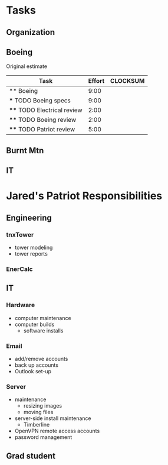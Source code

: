 #+FILETAGS: Patriot
#+AUTHOR: Jared Travis
* Tasks
  :LOGBOOK:
  :END:
  :PROPERTIES:
  :ID:       85daa20a-9616-49eb-b237-dd86f6d1f516
  :END:
** Organization
   :LOGBOOK:
   CLOCK: [2013-10-24 Thu 15:35]
   CLOCK: [2013-10-22 Tue 15:02]--[2013-10-24 Thu 15:35] => 48:33
   CLOCK: [2013-10-22 Tue 14:27]--[2013-10-22 Tue 14:38] =>  0:11
   CLOCK: [2013-10-07 Mon 10:22]--[2013-10-07 Mon 10:24] =>  0:02
   CLOCK: [2013-10-07 Mon 10:14]--[2013-10-07 Mon 10:15] =>  0:01
   CLOCK: [2013-10-04 Fri 09:56]--[2013-10-04 Fri 10:02] =>  0:06
   CLOCK: [2013-10-04 Fri 08:57]--[2013-10-04 Fri 09:21] =>  0:24
   CLOCK: [2013-10-02 Wed 16:03]--[2013-10-02 Wed 16:04] =>  0:01
   CLOCK: [2013-10-02 Wed 14:57]--[2013-10-02 Wed 15:02] =>  0:05
   CLOCK: [2013-10-02 Wed 14:56]--[2013-10-02 Wed 14:57] =>  0:01
   CLOCK: [2013-10-02 Wed 13:01]--[2013-10-02 Wed 13:03] =>  0:02
   CLOCK: [2013-10-02 Wed 12:45]--[2013-10-02 Wed 13:01] =>  0:16
   CLOCK: [2013-07-11 Thu 16:35]--[2013-07-12 Fri 08:33] => 15:58
   CLOCK: [2013-07-11 Thu 14:46]--[2013-07-11 Thu 16:35] =>  1:49
   CLOCK: [2013-07-11 Thu 14:04]--[2013-07-11 Thu 14:45] =>  0:41
   CLOCK: [2013-07-10 Wed 14:37]--[2013-07-10 Wed 16:15] =>  1:38
   CLOCK: [2013-07-10 Wed 14:36]--[2013-07-10 Wed 14:37] =>  0:01
   CLOCK: [2013-07-10 Wed 14:25]--[2013-07-10 Wed 14:35] =>  0:10
   CLOCK: [2013-07-10 Wed 13:28]--[2013-07-10 Wed 14:25] =>  0:57
   CLOCK: [2013-07-10 Wed 13:21]--[2013-07-10 Wed 13:25] =>  0:04
   CLOCK: [2013-07-09 Tue 08:08]--[2013-07-09 Tue 09:28] =>  1:20
   CLOCK: [2013-07-08 Mon 16:02]--[2013-07-08 Mon 17:03] =>  1:01
   CLOCK: [2013-07-08 Mon 15:04]--[2013-07-08 Mon 15:05] =>  0:01
   CLOCK: [2013-07-08 Mon 14:39]--[2013-07-08 Mon 14:44] =>  0:05
   CLOCK: [2013-07-08 Mon 13:57]--[2013-07-08 Mon 14:04] =>  0:07
   CLOCK: [2013-07-08 Mon 13:49]--[2013-07-08 Mon 13:50] =>  0:01
   CLOCK: [2013-07-08 Mon 09:31]--[2013-07-08 Mon 10:49] =>  1:18
   CLOCK: [2013-07-08 Mon 08:00]--[2013-07-08 Mon 09:20] =>  1:20
   CLOCK: [2013-06-28 Fri 16:57]--[2013-06-28 Fri 16:58] =>  0:01
   CLOCK: [2013-06-28 Fri 15:37]--[2013-06-28 Fri 16:57] =>  1:20
   CLOCK: [2013-06-28 Fri 13:53]--[2013-06-28 Fri 14:38] =>  0:45
   CLOCK: [2013-06-28 Fri 13:00]--[2013-06-28 Fri 13:42] =>  0:42
   CLOCK: [2013-06-28 Fri 11:05]--[2013-06-28 Fri 11:06] =>  0:01
   CLOCK: [2013-06-28 Fri 10:41]--[2013-06-28 Fri 11:04] =>  0:23
   CLOCK: [2013-06-28 Fri 10:27]--[2013-06-28 Fri 10:28] =>  0:01
   CLOCK: [2013-06-28 Fri 09:14]--[2013-06-28 Fri 09:23] =>  0:09
   CLOCK: [2013-06-28 Fri 09:12]--[2013-06-28 Fri 09:14] =>  0:02
   CLOCK: [2013-06-28 Fri 08:06]--[2013-06-28 Fri 09:11] =>  1:05
   CLOCK: [2013-06-27 Thu 13:18]--[2013-06-27 Thu 13:19] =>  0:01
   CLOCK: [2013-06-27 Thu 07:42]--[2013-06-27 Thu 08:43] =>  1:01
   CLOCK: [2013-06-26 Wed 16:45]--[2013-06-26 Wed 16:51] =>  0:06
   CLOCK: [2013-06-26 Wed 15:21]--[2013-06-26 Wed 15:57] =>  0:36
   CLOCK: [2013-06-26 Wed 14:26]--[2013-06-26 Wed 14:41] =>  0:15
   CLOCK: [2013-06-26 Wed 11:49]--[2013-06-26 Wed 11:56] =>  0:07
   CLOCK: [2013-06-26 Wed 08:00]--[2013-06-26 Wed 08:50] =>  0:50
   CLOCK: [2013-06-25 Tue 13:59]--[2013-06-25 Tue 14:00] =>  0:01
   CLOCK: [2013-06-25 Tue 13:58]--[2013-06-25 Tue 13:59] =>  0:01
   CLOCK: [2013-06-24 Mon 16:25]--[2013-06-24 Mon 14:58] => -1:27
   CLOCK: [2013-06-24 Mon 16:13]--[2013-06-24 Mon 16:25] =>  0:12
   CLOCK: [2013-06-24 Mon 16:09]--[2013-06-24 Mon 16:13] =>  0:04
   CLOCK: [2013-06-24 Mon 14:37]--[2013-06-24 Mon 15:35] =>  0:58
   CLOCK: [2013-06-24 Mon 14:24]--[2013-06-24 Mon 14:36] =>  0:12
   CLOCK: [2013-02-01 Fri 16:53]--[2013-02-01 Fri 16:54] =>  0:01
   CLOCK: [2013-02-01 Fri 15:26]--[2013-02-01 Fri 16:53] =>  1:27
   CLOCK: [2013-02-01 Fri 10:26]--[2013-02-01 Fri 10:42] =>  0:16
   CLOCK: [2013-02-01 Fri 09:01]--[2013-02-01 Fri 09:11] =>  0:10
   CLOCK: [2013-01-30 Wed 08:42]--[2013-01-30 Wed 08:58] =>  0:16
   CLOCK: [2013-01-29 Tue 08:21]--[2013-01-29 Tue 09:38] =>  1:17
   CLOCK: [2013-01-25 Fri 11:48]--[2013-01-29 Tue 08:21] => 92:33
   CLOCK: [2013-01-25 Fri 11:08]--[2013-01-25 Fri 11:48] =>  0:40
   CLOCK: [2013-01-25 Fri 10:33]--[2013-01-25 Fri 10:34] =>  0:01
   CLOCK: [2013-01-25 Fri 09:02]--[2013-01-25 Fri 09:03] =>  0:01
   CLOCK: [2013-01-25 Fri 08:02]--[2013-01-25 Fri 08:25] =>  0:23
   CLOCK: [2013-01-24 Thu 11:40]--[2013-01-24 Thu 12:12] =>  0:32
   CLOCK: [2013-01-24 Thu 10:24]--[2013-01-24 Thu 10:27] =>  0:03
   CLOCK: [2013-01-23 Wed 17:00]--[2013-01-23 Wed 17:08] =>  0:08
   CLOCK: [2013-01-23 Wed 13:03]--[2013-01-23 Wed 13:09] =>  0:06
   CLOCK: [2013-01-23 Wed 10:54]--[2013-01-23 Wed 12:15] =>  1:21
   CLOCK: [2013-01-23 Wed 09:47]--[2013-01-23 Wed 10:28] =>  0:41
   CLOCK: [2013-01-22 Tue 13:10]--[2013-01-22 Tue 13:31] =>  0:21
   CLOCK: [2013-01-21 Mon 15:25]--[2013-01-21 Mon 15:45] =>  0:20
   CLOCK: [2013-01-18 Fri 16:03]--[2013-01-18 Fri 16:31] =>  0:28
   CLOCK: [2013-01-17 Thu 10:16]--[2013-01-17 Thu 10:17] =>  0:01
   CLOCK: [2013-01-17 Thu 10:00]--[2013-01-17 Thu 10:01] =>  0:01
   CLOCK: [2013-01-17 Thu 09:09]--[2013-01-17 Thu 09:10] =>  0:01
   CLOCK: [2013-01-16 Wed 13:00]--[2013-01-17 Thu 09:09] => 20:09
   CLOCK: [2013-01-16 Wed 08:57]--[2013-01-16 Wed 08:58] =>  0:01
   CLOCK: [2013-01-15 Tue 08:04]--[2013-01-16 Wed 08:56] => 24:52
   CLOCK: [2013-01-14 Mon 09:42]--[2013-01-14 Mon 13:08] =>  3:26
   CLOCK: [2013-01-14 Mon 09:18]--[2013-01-14 Mon 09:41] =>  0:23
   CLOCK: [2012-12-27 Thu 09:11]--[2012-12-27 Thu 10:03] =>  0:52
   CLOCK: [2012-12-26 Wed 08:05]--[2012-12-26 Wed 15:00] =>  6:55
   CLOCK: [2012-12-21 Fri 16:41]--[2012-12-21 Fri 16:55] =>  0:14
   CLOCK: [2012-12-21 Fri 16:22]--[2012-12-21 Fri 16:41] =>  0:19
   CLOCK: [2012-12-21 Fri 11:57]--[2012-12-21 Fri 13:57] =>  2:00
   CLOCK: [2012-12-21 Fri 09:01]--[2012-12-21 Fri 09:02] =>  0:01
   CLOCK: [2012-12-21 Fri 08:11]--[2012-12-21 Fri 08:34] =>  0:23
   CLOCK: [2012-12-21 Fri 08:08]--[2012-12-21 Fri 08:09] =>  0:01
   CLOCK: [2012-12-20 Thu 14:47]--[2012-12-20 Thu 15:37] =>  0:50
   CLOCK: [2012-12-20 Thu 11:30]--[2012-12-20 Thu 11:46] =>  0:16
   CLOCK: [2012-12-20 Thu 08:23]--[2012-12-20 Thu 08:52] =>  0:29
   CLOCK: [2012-12-20 Thu 07:56]--[2012-12-20 Thu 08:23] =>  0:27
   CLOCK: [2012-12-19 Wed 13:47]--[2012-12-19 Wed 16:07] =>  2:20
   CLOCK: [2012-12-19 Wed 13:15]--[2012-12-19 Wed 13:34] =>  0:19
   CLOCK: [2012-12-19 Wed 11:33]--[2012-12-19 Wed 11:39] =>  0:06
   CLOCK: [2012-12-19 Wed 10:22]--[2012-12-19 Wed 10:23] =>  0:01
   CLOCK: [2012-12-19 Wed 09:12]--[2012-12-19 Wed 09:25] =>  0:13
   CLOCK: [2012-12-19 Wed 08:59]--[2012-12-19 Wed 09:10] =>  0:11
   CLOCK: [2012-12-19 Wed 08:17]--[2012-12-19 Wed 08:27] =>  0:10
   CLOCK: [2012-12-19 Wed 08:01]--[2012-12-19 Wed 08:09] =>  0:08
   CLOCK: [2012-12-18 Tue 16:48]--[2012-12-18 Tue 16:51] =>  0:03
   CLOCK: [2012-12-18 Tue 16:22]--[2012-12-18 Tue 16:47] =>  0:25
   CLOCK: [2012-12-18 Tue 15:35]--[2012-12-18 Tue 15:36] =>  0:01
   CLOCK: [2012-12-18 Tue 08:07]--[2012-12-18 Tue 08:53] =>  0:46
   CLOCK: [2012-12-17 Mon 16:57]--[2012-12-17 Mon 17:07] =>  0:10
   CLOCK: [2012-12-17 Mon 16:40]--[2012-12-17 Mon 16:53] =>  0:13
   CLOCK: [2012-12-17 Mon 14:52]--[2012-12-17 Mon 14:55] =>  0:03
   CLOCK: [2012-12-17 Mon 13:07]--[2012-12-17 Mon 13:09] =>  0:02
   CLOCK: [2012-12-17 Mon 13:05]--[2012-12-17 Mon 13:07] =>  0:02
   CLOCK: [2012-12-17 Mon 08:11]--[2012-12-17 Mon 08:44] =>  0:33
   CLOCK: [2012-12-17 Mon 07:56]--[2012-12-17 Mon 08:10] =>  0:14
   CLOCK: [2012-12-14 Fri 16:59]--[2012-12-14 Fri 17:15] =>  0:16
   CLOCK: [2012-12-14 Fri 16:42]--[2012-12-14 Fri 16:44] =>  0:02
   CLOCK: [2012-12-14 Fri 14:44]--[2012-12-14 Fri 14:45] =>  0:01
   CLOCK: [2012-12-14 Fri 11:34]--[2012-12-14 Fri 11:36] =>  0:02
   CLOCK: [2012-12-14 Fri 08:49]--[2012-12-14 Fri 09:03] =>  0:14
   CLOCK: [2012-12-13 Thu 09:03]--[2012-12-14 Fri 08:08] => 23:05
   CLOCK: [2012-12-06 Thu 16:20]--[2012-12-06 Thu 17:05] =>  0:45
   CLOCK: [2012-12-06 Thu 14:19]--[2012-12-06 Thu 14:20] =>  0:01
   CLOCK: [2012-12-06 Thu 07:50]--[2012-12-06 Thu 08:30] =>  0:40
   CLOCK: [2012-12-05 Wed 17:00]--[2012-12-05 Wed 17:16] =>  0:16
   CLOCK: [2012-12-05 Wed 15:16]--[2012-12-05 Wed 15:17] =>  0:01
   CLOCK: [2012-12-05 Wed 15:06]--[2012-12-05 Wed 15:09] =>  0:03
   CLOCK: [2012-12-05 Wed 15:01]--[2012-12-05 Wed 15:02] =>  0:01
   CLOCK: [2012-12-05 Wed 14:44]--[2012-12-05 Wed 14:48] =>  0:04
   CLOCK: [2012-12-05 Wed 14:17]--[2012-12-05 Wed 14:23] =>  0:06
   CLOCK: [2012-12-05 Wed 08:07]--[2012-12-05 Wed 08:09] =>  0:02
   CLOCK: [2012-12-04 Tue 17:07]--[2012-12-05 Wed 08:03] => 14:56
   CLOCK: [2012-12-04 Tue 08:02]--[2012-12-04 Tue 08:12] =>  0:10
   CLOCK: [2012-12-03 Mon 12:30]--[2012-12-03 Mon 12:35] =>  0:05
   CLOCK: [2012-12-03 Mon 12:00]--[2012-12-03 Mon 12:01] =>  0:01
   CLOCK: [2012-12-03 Mon 11:50]--[2012-12-03 Mon 11:59] =>  0:09
   CLOCK: [2012-12-03 Mon 11:13]--[2012-12-03 Mon 11:43] =>  0:30
   CLOCK: [2012-12-03 Mon 11:05]--[2012-12-03 Mon 11:10] =>  0:05
   CLOCK: [2012-12-03 Mon 10:57]--[2012-12-03 Mon 10:58] =>  0:01
   CLOCK: [2012-12-03 Mon 07:54]--[2012-12-03 Mon 10:56] =>  3:02
   CLOCK: [2012-12-03 Mon 07:53]--[2012-12-03 Mon 07:54] =>  0:01
   CLOCK: [2012-11-30 Fri 15:51]--[2012-11-30 Fri 17:04] =>  1:13
   CLOCK: [2012-11-30 Fri 11:30]--[2012-11-30 Fri 11:34] =>  0:04
   CLOCK: [2012-11-30 Fri 11:11]--[2012-11-30 Fri 11:30] =>  0:19
   CLOCK: [2012-11-30 Fri 07:53]--[2012-11-30 Fri 07:54] =>  0:01
   CLOCK: [2012-11-30 Fri 07:52]--[2012-11-30 Fri 07:53] =>  0:01
   CLOCK: [2012-11-29 Thu 16:08]--[2012-11-29 Thu 16:16] =>  0:08
   CLOCK: [2012-11-29 Thu 15:53]--[2012-11-29 Thu 16:04] =>  0:11
   CLOCK: [2012-11-29 Thu 13:56]--[2012-11-29 Thu 13:59] =>  0:03
   CLOCK: [2012-11-29 Thu 12:03]--[2012-11-29 Thu 12:33] =>  0:30
   CLOCK: [2012-11-29 Thu 10:48]--[2012-11-29 Thu 11:50] =>  1:02
   CLOCK: [2012-11-28 Wed 16:16]--[2012-11-28 Wed 17:06] =>  0:50
   CLOCK: [2012-11-28 Wed 15:40]--[2012-11-28 Wed 15:41] =>  0:01
   CLOCK: [2012-11-28 Wed 15:12]--[2012-11-28 Wed 15:29] =>  0:17
   CLOCK: [2012-11-28 Wed 15:07]--[2012-11-28 Wed 15:08] =>  0:01
   CLOCK: [2012-11-28 Wed 14:54]--[2012-11-28 Wed 15:07] =>  0:13
   CLOCK: [2012-11-28 Wed 09:25]--[2012-11-28 Wed 13:33] =>  4:08
   CLOCK: [2012-11-28 Wed 08:43]--[2012-11-28 Wed 09:25] =>  0:42
   CLOCK: [2012-11-27 Tue 17:19]--[2012-11-27 Tue 17:32] =>  0:13
   CLOCK: [2012-11-27 Tue 15:24]--[2012-11-27 Tue 16:16] =>  0:52
   CLOCK: [2012-11-26 Mon 17:11]--[2012-11-27 Tue 14:31] => 21:20
   CLOCK: [2012-11-26 Mon 15:03]--[2012-11-26 Mon 16:13] =>  1:10
   CLOCK: [2012-11-26 Mon 14:33]--[2012-11-26 Mon 14:34] =>  0:01
   CLOCK: [2012-11-26 Mon 14:26]--[2012-11-26 Mon 14:31] =>  0:05
   CLOCK: [2012-11-26 Mon 12:43]--[2012-11-26 Mon 13:42] =>  0:59
   CLOCK: [2012-11-26 Mon 12:12]--[2012-11-26 Mon 12:16] =>  0:04
   CLOCK: [2012-11-26 Mon 12:10]--[2012-11-26 Mon 12:11] =>  0:01
   CLOCK: [2012-11-26 Mon 11:59]--[2012-11-26 Mon 12:10] =>  0:11
   CLOCK: [2012-11-26 Mon 11:15]--[2012-11-26 Mon 11:16] =>  0:01
   CLOCK: [2012-11-26 Mon 10:07]--[2012-11-26 Mon 10:08] =>  0:01
   CLOCK: [2012-11-26 Mon 07:56]--[2012-11-26 Mon 08:29] =>  0:33
   CLOCK: [2012-11-21 Wed 08:08]--[2012-11-21 Wed 08:09] =>  0:01
   CLOCK: [2012-11-20 Tue 14:34]--[2012-11-20 Tue 17:00] =>  2:26
   CLOCK: [2012-11-20 Tue 14:27]--[2012-11-20 Tue 14:28] =>  0:01
   CLOCK: [2012-11-20 Tue 14:13]--[2012-11-20 Tue 14:20] =>  0:07
   CLOCK: [2012-11-20 Tue 11:01]--[2012-11-20 Tue 11:02] =>  0:01
   CLOCK: [2012-11-20 Tue 10:59]--[2012-11-20 Tue 11:00] =>  0:01
   CLOCK: [2012-11-20 Tue 10:58]--[2012-11-20 Tue 10:59] =>  0:01
   CLOCK: [2012-11-16 Fri 16:06]--[2012-11-16 Fri 16:08] =>  0:02
   CLOCK: [2012-11-16 Fri 16:05]--[2012-11-16 Fri 16:06] =>  0:01
   CLOCK: [2012-11-16 Fri 12:25]--[2012-11-16 Fri 12:43] =>  0:18
   CLOCK: [2012-11-16 Fri 12:15]--[2012-11-16 Fri 12:24] =>  0:09
   CLOCK: [2012-11-16 Fri 11:46]--[2012-11-16 Fri 11:55] =>  0:09
   CLOCK: [2012-11-16 Fri 10:35]--[2012-11-16 Fri 10:37] =>  0:02
   CLOCK: [2012-11-16 Fri 09:29]--[2012-11-16 Fri 09:33] =>  0:04
   CLOCK: [2012-11-16 Fri 08:17]--[2012-11-16 Fri 08:20] =>  0:03
   CLOCK: [2012-11-16 Fri 07:39]--[2012-11-16 Fri 07:50] =>  0:11
   CLOCK: [2012-11-15 Thu 16:48]--[2012-11-15 Thu 16:59] =>  0:11
   CLOCK: [2012-11-15 Thu 16:43]--[2012-11-15 Thu 16:48] =>  0:05
   CLOCK: [2012-11-15 Thu 14:48]--[2012-11-15 Thu 15:01] =>  0:13
   CLOCK: [2012-11-15 Thu 13:02]--[2012-11-15 Thu 13:31] =>  0:29
   CLOCK: [2012-11-15 Thu 12:37]--[2012-11-15 Thu 13:01] =>  0:24
   CLOCK: [2012-11-15 Thu 10:09]--[2012-11-15 Thu 10:10] =>  0:01
   CLOCK: [2012-11-15 Thu 09:29]--[2012-11-15 Thu 09:31] =>  0:02
   CLOCK: [2012-11-15 Thu 07:45]--[2012-11-15 Thu 08:31] =>  0:46
   :END:
:PROPERTIES:
:CLOCK_MODELINE_TOTAL: today
:ID:       eb155a82-92b2-4f25-a3c6-0304591af2f9
:ORDERED: t
:END:
** Boeing
Original estimate
#+BEGIN: columnview :hlines 1 :id local
| Task                        | Effort | CLOCKSUM |
|-----------------------------+--------+----------|
| ** Boeing                   |   9:00 |          |
| *** TODO Boeing specs       |   9:00 |          |
| **** TODO Electrical review |   2:00 |          |
| **** TODO Boeing review     |   2:00 |          |
| **** TODO Patriot review    |   5:00 |          |
#+END:
** Burnt Mtn
   :LOGBOOK:
   CLOCK: [2013-06-25 Tue 06:59]--[2013-06-25 Tue 13:59] =>  7:00
   :END:
** IT
* Jared's Patriot Responsibilities
  :PROPERTIES:
  :ID:       48ba9a2b-4b76-48f4-8a5b-77bd96f1697e
  :END:
** Engineering
*** tnxTower 
    - tower modeling
    - tower reports
*** EnerCalc
** IT
*** Hardware
    - computer maintenance
    - computer builds
      - software installs
*** Email
    - add/remove accounts
    - back up accounts
    - Outlook set-up
*** Server
    - maintenance
      - resizing images
      - moving files
    - server-side install maintenance
      - Timberline
    - OpenVPN remote access accounts
    - password management
** Grad student
